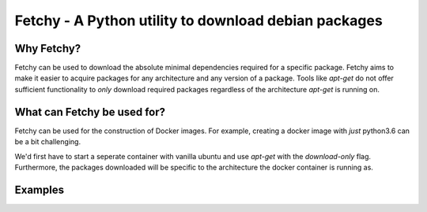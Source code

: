 ========================================================================
Fetchy - A Python utility to download debian packages
========================================================================

Why Fetchy?
===============
Fetchy can be used to download the absolute minimal dependencies required
for a specific package. Fetchy aims to make it easier to acquire packages
for any architecture and any version of a package. Tools like `apt-get`
do not offer sufficient functionality to *only* download required packages
regardless of the architecture `apt-get` is running on.

What can Fetchy be used for?
=============================================
Fetchy can be used for the construction of Docker images. For example,
creating a docker image with *just* python3.6 can be a bit challenging.

We'd first have to start a seperate container with vanilla ubuntu and use
`apt-get` with the `download-only` flag. Furthermore, the packages downloaded
will be specific to the architecture the docker container is running as.


Examples
===============
